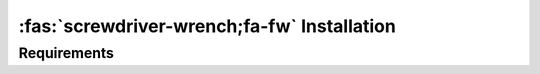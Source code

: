 ============================================
:fas:`screwdriver-wrench;fa-fw` Installation
============================================

Requirements
============

.. dropdown:: General
   :open:

     - Numpy_
     - Scipy_
     - sympy_
     - pandas_
     - atpublic_
     - fastdtw_
     - asn1crypto_
     - h5py_
     - holoviews_
     - bokeh_
     - datashader_
     - matplotlib_
     - xarray_
     - astunparse_
     - numba_

     - **Optionally**:

       - **Oscilloscope support:**

         - picosdk_
         - picoscope_
         - chipwhisperer_
       - **Smartcard support:**

         - pyscard_
       - **LEIA support:**

         - leia_
       - **Faster arithmetic:**

         - gmpy2_ (and also GMP library)
         - cypari2_ (and also PARI library)

    *pyecsca* contains data from the `Explicit-Formulas Database`_ by Daniel J. Bernstein and Tanja Lange.
    The data was partially changed, to make working with it easier. It is available on Github at `crocs-muni/efd`_.

    It uses `ChipWhisperer`_ as one of its targets. It also supports working with Riscure_ Inspector trace sets, which are of a proprietary format.


.. dropdown:: Testing & Development

    See the Makefile for tests, performance measurement, codestyle and type checking commands.
    Use black_ for code-formatting.

     - pytest_
     - mypy_
     - flake8_
     - coverage_
     - interrogate_
     - pyinstrument_
     - pre-commit_
     - black_


.. dropdown:: Docs

     - sphinx_
     - sphinx-autodoc-typehints_
     - nbsphinx_
     - sphinx-paramlinks_
     - sphinx-design_


.. _Numpy: https://www.numpy.org
.. _Scipy: https://www.scipy.org
.. _sympy: https://sympy.org/
.. _pandas: https://pandas.pydata.org/
.. _matplotlib: https://matplotlib.org/
.. _atpublic: https://public.readthedocs.io/
.. _fastdtw: https://github.com/slaypni/fastdtw
.. _asn1crypto: https://github.com/wbond/asn1crypto
.. _h5py: https://www.h5py.org/
.. _holoviews: https://holoviews.org
.. _bokeh: https://bokeh.org
.. _datashader: https://datashader.org
.. _xarray: https://xarray.pydata.org/en/stable/
.. _astunparse: https://astunparse.readthedocs.io/
.. _numba: https://numba.pydata.org/
.. _picosdk: https://github.com/picotech/picosdk-python-wrappers/
.. _picoscope: https://github.com/colinoflynn/pico-python
.. _pyscard: https://pyscard.sourceforge.io/
.. _leia: https://pypi.org/project/smartleia/
.. _gmpy2: https://gmpy2.readthedocs.io/
.. _cypari2: https://cypari2.readthedocs.io/
.. _pytest: https://pytest.org
.. _mypy: http://mypy-lang.org/
.. _flake8: https://flake8.pycqa.org/
.. _coverage: https://coverage.readthedocs.io/
.. _interrogate: https://interrogate.readthedocs.io/
.. _pyinstrument: https://github.com/joerick/pyinstrument/
.. _pre-commit: https://pre-commit.com
.. _black: https://github.com/psf/black
.. _sphinx: https://www.sphinx-doc.org/
.. _sphinx-autodoc-typehints: https://pypi.org/project/sphinx-autodoc-typehints/
.. _nbsphinx: https://nbsphinx.readthedocs.io/
.. _sphinx-paramlinks: https://pypi.org/project/sphinx-paramlinks/
.. _sphinx-design: https://pypi.org/project/sphinx_design/
.. _Explicit-Formulas Database: https://www.hyperelliptic.org/EFD/index.html
.. _crocs-muni/efd: https://github.com/crocs-muni/efd
.. _ChipWhisperer: https://chipwhisperer.com
.. _Riscure: https://www.riscure.com/
